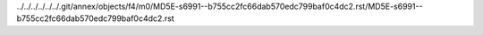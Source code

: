 ../../../../../../.git/annex/objects/f4/m0/MD5E-s6991--b755cc2fc66dab570edc799baf0c4dc2.rst/MD5E-s6991--b755cc2fc66dab570edc799baf0c4dc2.rst
